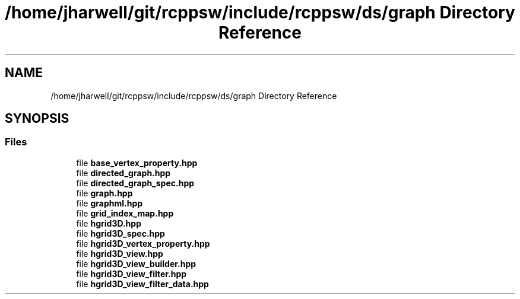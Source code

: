 .TH "/home/jharwell/git/rcppsw/include/rcppsw/ds/graph Directory Reference" 3 "Sat Feb 5 2022" "RCPPSW" \" -*- nroff -*-
.ad l
.nh
.SH NAME
/home/jharwell/git/rcppsw/include/rcppsw/ds/graph Directory Reference
.SH SYNOPSIS
.br
.PP
.SS "Files"

.in +1c
.ti -1c
.RI "file \fBbase_vertex_property\&.hpp\fP"
.br
.ti -1c
.RI "file \fBdirected_graph\&.hpp\fP"
.br
.ti -1c
.RI "file \fBdirected_graph_spec\&.hpp\fP"
.br
.ti -1c
.RI "file \fBgraph\&.hpp\fP"
.br
.ti -1c
.RI "file \fBgraphml\&.hpp\fP"
.br
.ti -1c
.RI "file \fBgrid_index_map\&.hpp\fP"
.br
.ti -1c
.RI "file \fBhgrid3D\&.hpp\fP"
.br
.ti -1c
.RI "file \fBhgrid3D_spec\&.hpp\fP"
.br
.ti -1c
.RI "file \fBhgrid3D_vertex_property\&.hpp\fP"
.br
.ti -1c
.RI "file \fBhgrid3D_view\&.hpp\fP"
.br
.ti -1c
.RI "file \fBhgrid3D_view_builder\&.hpp\fP"
.br
.ti -1c
.RI "file \fBhgrid3D_view_filter\&.hpp\fP"
.br
.ti -1c
.RI "file \fBhgrid3D_view_filter_data\&.hpp\fP"
.br
.in -1c

